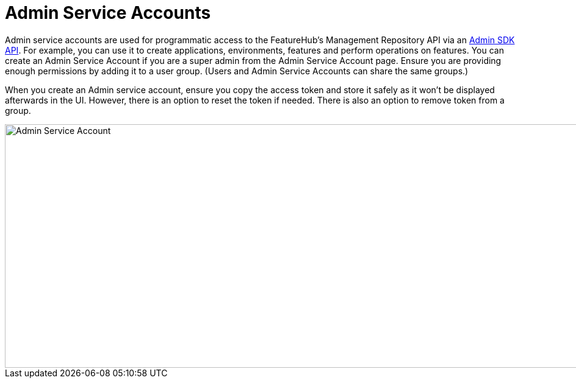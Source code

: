 = Admin Service Accounts

Admin service accounts are used for programmatic access to the FeatureHub's Management Repository API via an link:admin-development-kit{outfilesuffix}[Admin SDK API]. For example, you can use it to create applications, environments, features and perform operations on features. You can create an Admin Service Account if you are a super admin from the Admin Service Account page. Ensure you are providing enough permissions by adding it to a user group. (Users and Admin Service Accounts can share the same groups.)

When you create an Admin service account, ensure you copy the access token and store it safely as it won't be displayed afterwards in the UI. However, there is an option to reset the token if needed. There is also an option to remove token from a group.

image::fh-admin-sa.png[Admin Service Account, 1700, 400]


